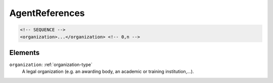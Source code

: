 .. _agentreferences-type:

AgentReferences
===============



.. code-block:: xml

  <!-- SEQUENCE -->
  <organization>...</organization> <!-- 0,n -->

Elements
--------

``organization``: :ref:`organization-type`
	A legal organization (e.g. an awarding body, an academic or training institution,...).


